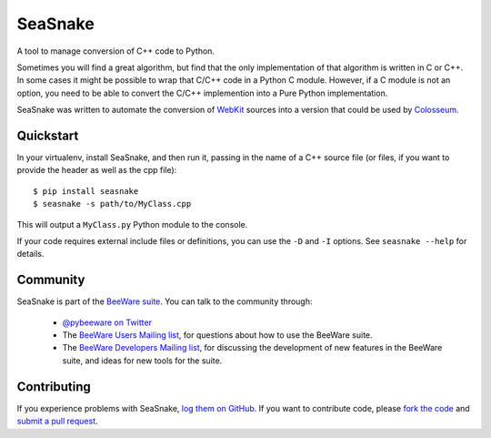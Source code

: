SeaSnake
========

.. image:: https://travis-ci.org/pybee/seasnake.svg?branch=master
    :target: https://travis-ci.org/pybee/seasnake

A tool to manage conversion of C++ code to Python.

Sometimes you will find a great algorithm, but find that the only
implementation of that algorithm is written in C or C++. In some cases
it might be possible to wrap that C/C++ code in a Python C module.
However, if a C module is not an option, you need to be able to convert
the C/C++ implemention into a Pure Python implementation.

SeaSnake was written to automate the conversion of WebKit_ sources
into a version that could be used by Colosseum_.

Quickstart
----------

In your virtualenv, install SeaSnake, and then run it, passing in
the name of a C++ source file (or files, if you want to provide
the header as well as the cpp file)::

    $ pip install seasnake
    $ seasnake -s path/to/MyClass.cpp

This will output a ``MyClass.py`` Python module to the console.

If your code requires external include files or definitions, you can use
the ``-D`` and ``-I`` options. See ``seasnake --help`` for details.

.. Documentation
.. -------------

.. Documentation for SeaSnake can be found on `Read The Docs`_.

Community
---------

SeaSnake is part of the `BeeWare suite`_. You can talk to the community through:

 * `@pybeeware on Twitter`_

 * The `BeeWare Users Mailing list`_, for questions about how to use the BeeWare suite.

 * The `BeeWare Developers Mailing list`_, for discussing the development of new features in the BeeWare suite, and ideas for new tools for the suite.

Contributing
------------

If you experience problems with SeaSnake, `log them on GitHub`_. If you
want to contribute code, please `fork the code`_ and `submit a pull request`_.

.. _BeeWare suite: http://pybee.org
.. _Read The Docs: https://seasnake.readthedocs.io
.. _@pybeeware on Twitter: https://twitter.com/pybeeware
.. _BeeWare Users Mailing list: https://groups.google.com/forum/#!forum/beeware-users
.. _BeeWare Developers Mailing list: https://groups.google.com/forum/#!forum/beeware-developers
.. _log them on Github: https://github.com/pybee/seasnake/issues
.. _fork the code: https://github.com/pybee/seasnake
.. _submit a pull request: https://github.com/pybee/seasnake/pulls

.. _WebKit: https://webkit.org
.. _Colosseum: http://github.com/pybee/colosseum